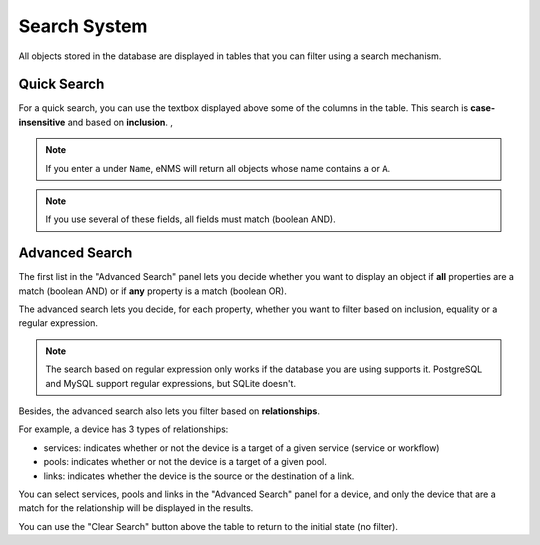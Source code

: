 =============
Search System
=============

All objects stored in the database are displayed in tables that you can filter using a search mechanism.

.. image:: /_static/advanced/search_system/filtering.png
   :alt: Filtering System.
   :align: center

Quick Search
************

For a quick search, you can use the textbox displayed above some of the columns in the table.
This search is **case-insensitive** and based on **inclusion**. ,

.. note:: If you enter ``a`` under ``Name``, eNMS will return all objects whose name contains ``a`` or ``A``.

.. note:: If you use several of these fields, all fields must match (boolean AND).

Advanced Search
***************

The first list in the "Advanced Search" panel lets you decide whether you want to display an object if **all** properties
are a match (boolean AND) or if **any** property is a match (boolean OR).

.. image:: /_static/advanced/search_system/advanced_filtering.png
   :alt: Filtering System.
   :align: center

The advanced search lets you decide, for each property, whether you want to filter based on inclusion, equality
or a regular expression.

.. note:: The search based on regular expression only works if the database you are using supports it. PostgreSQL and MySQL support regular expressions, but SQLite doesn't.

Besides, the advanced search also lets you filter based on **relationships**.

For example, a device has 3 types of relationships:

- services: indicates whether or not the device is a target of a given service (service or workflow)
- pools: indicates whether or not the device is a target of a given pool.
- links: indicates whether the device is the source or the destination of a link.

You can select services, pools and links in the "Advanced Search" panel for a device, and only the device that are a match
for the relationship will be displayed in the results.

You can use the "Clear Search" button above the table to return to the initial state (no filter).